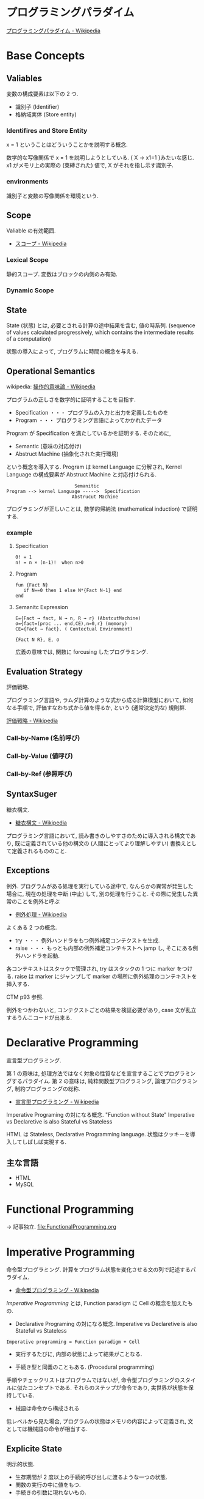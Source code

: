 #+OPTIONS: toc:nil
* プログラミングパラダイム

[[http://ja.wikipedia.org/wiki/%E3%83%97%E3%83%AD%E3%82%B0%E3%83%A9%E3%83%9F%E3%83%B3%E3%82%B0%E3%83%91%E3%83%A9%E3%83%80%E3%82%A4%E3%83%A0][プログラミングパラダイム - Wikipedia]]

* Base Concepts
** Valiables
変数の構成要素は以下の 2 つ.

- 識別子 (Identifier)
- 格納域実体 (Store entity)

*** Identifires and Store Entity
x = 1 ということはどういうことかを説明する概念.

数学的な写像関係で x = 1 を説明しようとしている. { X -> x1=1 }みたいな感じ.
x1 がメモリ上の実際の (束縛された) 値で, X がそれを指し示す識別子.

*** environments
識別子と変数の写像関係を環境という.

** Scope
Valiable の有効範囲.

- [[http://ja.wikipedia.org/wiki/%E3%82%B9%E3%82%B3%E3%83%BC%E3%83%97][スコープ - Wikipedia]]

*** Lexical Scope
静的スコープ. 変数はブロックの内側のみ有効.

*** Dynamic Scope

** State
State (状態) とは, 必要とされる計算の途中結果を含む, 値の時系列.
(sequence of values calculated progressively,
which contains the intermediate results of a computation)

状態の導入によって, プログラムに時間の概念を与える.

** Operational Semantics
wikipedia: [[http://ja.wikipedia.org/wiki/%E6%93%8D%E4%BD%9C%E7%9A%84%E6%84%8F%E5%91%B3%E8%AB%96][操作的意味論 - Wikipedia]]
    
プログラムの正しさを数学的に証明することを目指す.

- Specification ・・・ プログラムの入力と出力を定義したものを
- Program ・・・ プログラミング言語によってかかれたデータ

Program が Specification を満たしているかを証明する. そのために,

- Semantic (意味の対応付け)
- Abstruct Machine (抽象化された実行環境)

という概念を導入する. Program は kernel Language に分解され, Kernel Language
の構成要素が Abstruct Machine と対応付けられる.

#+begin_src language
                             Semanitic 
    Program --> kernel Language ----->  Specification
                            Abstrucut Machine
#+end_src

プログラミングが正しいことは, 数学的帰納法 (mathematical induction) で証明する.

*** example
**** Specification
      
#+begin_src language
0! = 1
n! = n × (n-1)!  when n>0
#+end_src

**** Program

#+begin_src oz
fun {Fact N}
   if N==0 then 1 else N*{Fact N-1} end
end
#+end_src

**** Semanitc Expression

#+begin_src language
E={Fact → fact, N → n, R → r} (AbstcutMachine)
σ={fact=(proc ... end,CE),n=0,r} (memory)
CE={Fact → fact}. ( Contectual Environment)

{Fact N R}, E, σ
#+end_src

広義の意味では, 関数に forcusing したプログラミング.

** Evaluation Strategy
評価戦略.

プログラミング言語や, ラムダ計算のような式から成る計算模型において,
如何なる手順で, 評価すなわち式から値を得るか,
という (通常決定的な) 規則群.

[[http://ja.wikipedia.org/wiki/%E8%A9%95%E4%BE%A1%E6%88%A6%E7%95%A5][評価戦略 - Wikipedia]]

*** Call-by-Name (名前呼び)
*** Call-by-Value (値呼び)
*** Call-by-Ref (参照呼び)

** SyntaxSuger
   糖衣構文.

   - [[http://ja.wikipedia.org/wiki/%E7%B3%96%E8%A1%A3%E6%A7%8B%E6%96%87][糖衣構文 - Wikipedia]]

   プログラミング言語において, 読み書きのしやすさのために導入される構文であり,
   既に定義されている他の構文の (人間にとってより理解しやすい)
   書換えとして定義されるもののこと.

** Exceptions
   例外. プログラムがある処理を実行している途中で,
   なんらかの異常が発生した場合に,
   現在の処理を中断 (中止) して, 別の処理を行うこと.
   その際に発生した異常のことを例外と呼ぶ

   - [[http://ja.wikipedia.org/wiki/%E4%BE%8B%E5%A4%96%E5%87%A6%E7%90%86][例外処理 - Wikipedia]]

   よくある 2 つの概念.

   - try  ・・・ 例外ハンドラをもつ例外補足コンテクストを生成.
   - raise ・・・ もっとも内部の例外補足コンテキストへ jamp し, そこにある例外ハンドラを起動.

   各コンテキストはスタックで管理され, try はスタックの 1 つに marker をつける.
   raise は marker にジャンプして marker の場所に例外処理のコンテキストを挿入する.

   CTM p93 参照.

   例外をつかわないと, コンテクストごとの結果を検証必要があり,
   case 文が乱立するうんこコードが出来る.

* Declarative Programming
  宣言型プログラミング.

  第 1 の意味は,
  処理方法ではなく対象の性質などを宣言することでプログラミングするパラダイム.
  第 2 の意味は,
  純粋関数型プログラミング, 論理プログラミング, 制約プログラミングの総称.

  - [[http://ja.wikipedia.org/wiki/%E5%AE%A3%E8%A8%80%E5%9E%8B%E3%83%97%E3%83%AD%E3%82%B0%E3%83%A9%E3%83%9F%E3%83%B3%E3%82%B0][宣言型プログラミング - Wikipedia]]

  Imperative Programing の対になる概念. "Function without State"
  Imperative vs Declaretive is also Stateful vs Stateless
  
  HTML は Stateless, Declarative Programming language.
  状態はクッキーを導入してしばしば実現する.

** 主な言語
- HTML
- MySQL

* Functional Programming
  -> 記事独立.
  [[file:FunctionalProgramming.org]]

* Imperative Programming
命令型プログラミング.
計算をプログラム状態を変化させる文の列で記述するパラダイム.

- [[http://ja.wikipedia.org/wiki/%E5%91%BD%E4%BB%A4%E5%9E%8B%E3%83%97%E3%83%AD%E3%82%B0%E3%83%A9%E3%83%9F%E3%83%B3%E3%82%B0][命令型プログラミング - Wikipedia]]

[[Imperative Programming]] とは, Function paradigm に Cell の概念を加えたもの.

- Declarative Programing の対になる概念.
  Imperative vs Declaretive is also Stateful vs Stateless

#+begin_src language
Imperative programming = Function paradigm + Cell
#+end_src

- 実行するたびに, 内部の状態によって結果がことなる.

- 手続き型と同義のこともある. (Procedural programming)
手順やチェックリストはプログラムではないが,
命令型プログラミングのスタイルに似たコンセプトである.
それらのステップが命令であり, 実世界が状態を保持している.

- 械語は命令から構成される
低レベルから見た場合,
プログラムの状態はメモリの内容によって定義され, 文としては機械語の命令が相当する.

** Explicite State
明示的状態.

- 生存期間が 2 度以上の手続的呼び出しに渡るような一つの状態.
- 関数の実行の中に値をもつ.
- 手続きの引数に現れないもの.

同様なことを関数型パラダイムで実現するためには, 仮引数に状態を持たないといけない.

** Cell
Explicite State (明示的状態) を表す基本型. 二つの構成要素からなる.

- 名前値 (Vaiue)
- 単一代入格納域への参照 (Identifier)

#+begin_src oz
declare
fun {Reverse L}
   % 空リストの cell を生成
   Rs = {NewCell nil}
in
   % リストの各要素を取り出して内部 Cell に結合
   for X in L do
      Rs := X|@Rs
   end

   % 内部セルをリターンする.
   % Ruby っぽい!
   @Rs
end

{Show {Reverse [1 2 3 4]}}
#+end_src

Function Paradigms と Imperative Paradigm の違いは,

- Function 
  - 状態変化しない (Immunity)
  - 機能追加時にインタフェースの変更の影響度がおおきい.
- Inperative
  - 機能追加時にインタフェースの変更の影響度がない. (モジュール性, モジュールプログラミング)
  - 状態変化する.

** Languaages
- C 言語

* Event-Driven Programming
イベント駆動プログラミング.

- [[http://ja.wikipedia.org/wiki/%E3%82%A4%E3%83%99%E3%83%B3%E3%83%88%E9%A7%86%E5%8B%95%E5%9E%8B%E3%83%97%E3%83%AD%E3%82%B0%E3%83%A9%E3%83%9F%E3%83%B3%E3%82%B0][イベント駆動型プログラミング - Wikipedia]]

起動すると共にイベントを待機し,
起こったイベントに従って処理を行うプログラミングパラダイム.

 - イベントハンドラの処理のみをかけばよい
 - GUI でよく利用される.
 - フレームワーク作成側で振る舞いを規定できる.

** 用語
   - イベント 
    プログラムの流れとは別に発生する事象.
   - イベントハンドラ 
     イベントが発生した際に実行すべきサブルーチンのこと. イベントフック, イベントリスナーなどの呼び方がある.
   - トリガ 
    イベントを発生させるきっかけ.
   - イベントディスパッチャ 
     発生したイベントをイベントハンドラに振り分ける機能のこと.
   - イベントキュー 
     複数のイベントが連続して発生した場合に, それらのイベントを待ち行列として保持するデータ構造.
   - イベントループ 
     イベントを待機するループを持つ機構. イベントループ内にイベントディスパッチャを持つ構造が一般的.

     from wikipedia.

* Structured programming
  構造化プログラミング.
  
  構造化プログラミングではプログラミング言語が持つステートメントを
  直接使ってプログラムを記述するのではなく,
  それらを抽象化したステートメントを持つ仮想機械を想定し,
  その仮想機械上でプログラムを記述する.
  普通, 抽象化は 1 段階ではなく階層的である.
  各階層での実装の詳細は他の階層と隔離されており,
  実装の変更の影響はその階層内のみに留まる (Abstract data structures).
  各階層はアプリケーションに近い抽象的な方から土台に向かって順序付けられている.
  この順序は各階層を設計した時間的な順番とは必ずしも一致しない (Concluding remarks)

  [[http://ja.wikipedia.org/wiki/%E6%A7%8B%E9%80%A0%E5%8C%96%E3%83%97%E3%83%AD%E3%82%B0%E3%83%A9%E3%83%9F%E3%83%B3%E3%82%B0][- 構造化プログラミング - Wikipedia]]

  標準的な制御構造のみを使い,
  プログラム全体を段階的に細かな単位に分割して処理を記述していく手法.
  
  - [[http://e-words.jp/w/E6A78BE980A0E58C96E38397E383ADE382B0E383A9E3839FE383B3E382B0.html][構造化プログラミングとは 【 structured programming 】 : IT 用語辞典]]
  
  「制御の流れ」を構造化しただけであり,
  「データ構造」には何の制限や規則も設けていない.
  
  「芸術品」から脱却して「工業製品」へ遷移すること,
  あるいは, 「処理性能重視」から「保守性重視」へ向かったもの.
  別の見方をすれば, 処理効率を犠牲にして, 作りやすさや理解容易性を求めたもの.
  
  - [[http://monoist.atmarkit.co.jp/mn/articles/1009/17/news118.html][構造化プログラミングからオブジェクト指向への進化 - MONOist (モノイスト)]]

  ときどき, 勘違いされているが構造化プログラミングとは
  「手続き型言語」のことでもなければ「 goto を使わないプログラミング」のことでもない.

  つまり, 現代風に言い換えると「レイヤリングアーキテクチャ」のようなもので,
  ある土台の上にさらに抽象化した土台をおき,
  その上にさらに・・・というようにプログラムをくみ上げていく考え方のことだ.

  - [[http://qiita.com/hirokidaichi/items/591ad96ab12938878fe1][新人プログラマに知っておいてもらいたい人類がオブジェクト指向を手に入れるまでの軌跡 - Qiita]]

** 三つの構造化文
   ダイクストラが提唱.
*** 順次
    順接, 順構造とも言われる. プログラムに記された順に, 逐次処理を行なっていく.
    プログラムの記述とコンピュータの動作経過が一致するプログラム構造である.
    
*** 反復
    一定の条件が満たされている間処理を繰り返す.

*** 分岐
    ある条件が成立するなら処理 A を, そうでなければ処理 B を行なう.

* Object-Oriented Programming
  オブジェクト指向型プログラミング.
  -> 記事独立.

* Detarministic Dataflow Programming
決定性データフロープログラミング.

関数型パラダイムをべースにしている.

- [[http://ja.wikipedia.org/wiki/%E3%83%87%E3%83%BC%E3%82%BF%E3%83%95%E3%83%AD%E3%83%BC%E3%83%97%E3%83%AD%E3%82%B0%E3%83%A9%E3%83%9F%E3%83%B3%E3%82%B0][データフロープログラミング - Wikipedia]]

スレッド処理, 時間経過をともなうのにも関わらず, 実行結果はつねに一定!
これが, Deterministic と名づけられた所以.

Deerministic is not Obsarbable.

アイデア自体は 70 年代に提示されたアイデアのに, 今まで忘れ去れれていた.

- MultiCore, ManyCore Processing (マルチコア, メニーコア)
- Destributed Computing
- Concurrent Deployment
- BigData Computing

以上のようなキーワードとともに,
21 世紀の今こそ注目をあびるべき, 次世代プログラミングパラダイム!
(とピーターバンロイさんがいっていた)

CTMCP, Chapter 4

** Detarministic Dataflow
*** Unbound Value
メモリ上に値が存在しないが, 宣言された変数.

- C/C++ では, ゴミ (不定データ) が格納されている.
- Java は 0 初期化されている.
- Prolog は実行時にエラー終了する.
- Oz は値が bind されるまでまちあわせる.

*** DataFlow Value
Unbound Value が bind されるまでプログラムの実行を待ち合わせるような宣言的変数.

Bind されたときの実行を Dataflow Execution という.

このデータフロー変数によって, No Race Conditions (非強豪状態) を実現する!
(これがもっともこのパラダイムで大事)

- [[http://ja.wikipedia.org/wiki/%E7%AB%B6%E5%90%88%E7%8A%B6%E6%85%8B][競合状態 - Wikipedia]]

** Threads
プログラムの処理の単位 (Thread of Program)

- Each thread is sequential.
- Each thread is independent of the others.
- Two threads can communicate if they share a variable

Wikipedia では CPU のひとつの処理単位と定義されている.

[[http://ja.wikipedia.org/wiki/%E3%82%B9%E3%83%AC%E3%83%83%E3%83%89_(%E3%82%B3%E3%83%B3%E3%83%94%E3%83%A5%E3%83%BC%E3%82%BF)][- スレッド (コンピュータ) - Wikipedia]]

** Streams
リストの終端が Unbound Variable であるもの.

Streams は 2 つの Thread 間の通信チャネルとして利用できる.

Stream の構成要素は以下.

- Producer
  ストリームのデータを生成.

- Consumer
  Producer から生成されたストリームのデータを受け取ってアクションを起こす.

- Transformer
  Producer と Consumer との間を仲介する.

- Pipeline
  Producer と Consumer と Transformer の間を仲介する.

単一格納変数 (single-assined value) の性質 (一度しか代入できない)
を同期のスレッド間通信のための手段にする.

平行スレッドのなかで Stream を読み書きするものを Agents という.

n#+begin_src language
          S1=1|2|3..              S2=1|4|9..
  Produce ----------> Transformer --------> Consuemer
 S1={Prod 1}          S2={Trans S1}         {Disp S2}
#+end_src

** NonDeterminism
非決定性. プログラムの実行結果を決定ことができるシステムの能力.

Nondeterminism は managed されることが必須!
しかし, 制御がとても難しい.
だからこそ, Determinism が重要なのだと.

*** Scheduler
どのスレッドを実行するかを決める, システムの一部をスケジューラという.

** Concurrency Transparency
平行透過性.

複数のユーザーが 1 つのリソースを共有して使用するとき,
それらユーザーに競合状態を気づかせてはならない.

- [[http://ja.wikipedia.org/wiki/%E9%80%8F%E9%81%8E%E6%80%A7_(%E6%83%85%E5%A0%B1%E5%B7%A5%E5%AD%A6)][透過性 (情報工学) - Wikipedia]]

*** concurrency for dummies
平行性のためのダミースレッド.

平行透過性のためには, いくらスレッドを動的に追加しようとも, 削除しようとも,
最終的に得られる結果はかわらない (Deterministic!)

それは, スレッドの各処理を incremental に動作させることで*.

可能となる 

* Concurrent Programming

[[file:ConcurrentProgramming.org][Concurrent Programming]]

* Multi-agent dataflow programmming
マルチエジェーントデータフロープログラミング.

Concurrency を解決するためのいろいろなパラダイムのなかで,
最強のパラダイムがこれだとピーターバンロイさんはいう.

なぜなら, Deterministic Dataflow Programming をベースに,
NonDeterminism の制御を機能追加したから.

(Deterministic Dataflow Programming に, Port という明示的状態をくわえた)

- [[http://ja.wikipedia.org/wiki/%E3%83%9E%E3%83%AB%E3%83%81%E3%82%A8%E3%83%BC%E3%82%B8%E3%82%A7%E3%83%B3%E3%83%88%E3%82%B7%E3%82%B9%E3%83%86%E3%83%A0][マルチエージェントシステム - Wikipedia]]

Distributed System ともいう.

CTMCP, Chapter 5

** Port
ボート. Named Steram.名前のつけられたストリーム.

以下の操作をもつ, Abstruct Data Structure.

- Port Creation
- Message Sending
  - Asyncronize
  - Syncronize

** Agents
通信モデルは大きく 2 つに分けられる.

- Client-Server Architectures
- Pear-to-Pear Architectures

Client,Server,Pear を Agent という.

- [[http://ja.wikipedia.org/wiki/%E3%82%BD%E3%83%95%E3%83%88%E3%82%A6%E3%82%A7%E3%82%A2%E3%82%A8%E3%83%BC%E3%82%B8%E3%82%A7%E3%83%B3%E3%83%88][ソフトウェアエージェント - Wikipedia]]

以下の構成要素をもつ.

- have identity     ... mail address
- recieve messages  ... mailbox
- process messeges  ... orderd mailbox
- reply to messeges ... pre-addressed return letter

エージェントは独立実体で, 自身の局所的な目的を目指して仕事をする.
相互作用が適切に設計されていればエージェントは大局的仕事も達成する.

CTMCP, Chapter 5 より.

Agent をもちいるプログラミングを,
Object-Oriented Programming と対比されて,
Agent-Oriented Programming ということもある.

ただし, Agent は必ずしも Object でなくてもよい. 2 つのうちのどちらか.

- Object
- Transition state-functions

*** Coordinator
Agent のなかでほかの Agent をまとめる Agent を Coordinator という. 以下の性質をもつ.

- 代理性 ・・・他の Agent の代理をして処理をおこなう. 処理の結果を Agent に通知.
- 知性   ・・・ 他の Agent から情報をあつめを代表して判断を下す.
- 移動性 ・・・他の Agent を代表して判断を下す.

Master (Coordinator)-Slave Archtecture.

- [[http://ja.wikipedia.org/wiki/%E3%83%9E%E3%82%B9%E3%82%BF%E3%83%BC%E3%82%B9%E3%83%AC%E3%83%BC%E3%83%96][マスタースレーブ - Wikipedia]]

*** Stateless Agent
あるメッセージを受信したときに, そのメッセージに応じてアクションをとる Agents.
アクションは受信メッセージに依存する.

Agent はひとつのスレッドと複数のポートをもつ. ボートは明示的変数 (Cell) と同義.

この Port 以外は Immutable なデータ構造. Port のみがメモリ上に確保される.

*** State with Agent
ポートの他に State (明示的状態) をもつこともある.

処理の実行自体は Stream データ構造に入った function のプロシージャごとに実施する
(Immutable and incremental) が, State によって Reply の方法を変える.

** Protocol
Message の送信と受信のルール.

[[http://ja.wikipedia.org/wiki/%E9%80%9A%E4%BF%A1%E3%83%97%E3%83%AD%E3%83%88%E3%82%B3%E3%83%AB][- 通信プロトコル - Wikipedia]]

プロトコルにしたがうことで, デッドロックを防ぐ.

*** BroadCast
他の複数のエージェント (Multi-Agent) に通信を送る.

*** Contract Net
契約ネットプロトコル.
[[http://en.wikipedia.org/wiki/Contract_Net_Protocol][Contract Net Protocol - Wikipedia, the free encyclopedia]]

** Ozma
 Multi-agent dataflow programmming を実現するための言語. Scala と Oz を合体させた.

ピーターバンロイさん直々の説明動画は以下で見れる.

- [[http://www.infoq.com/presentations/Ozma-Extending-Scala-with-Oz-Concurrency][Ozma: Extending Scala with Oz Concurrency]]

github repository.

- [[https://github.com/sjrd/ozma][sjrd/ozma]]

* Active Objects Programming (Object-Based Agent)
オブジェクト指向におけるオブジェクトを,
自ら判断し処理できる機能を持ったエージェントと呼ばれるモジュールに
置き換えたもの.

Object-Oriented Programming と Multi-Agent Programming の 2 つのパラダイムを
合体させてできたパラダイム.

オブジェクトの属性ではなくて振る舞いが重要視される.

- [[http://itpro.nikkeibp.co.jp/word/page/10024992/][「エージェント指向」とは:ITpro]]
- [[http://www.ogis-ri.co.jp/otc/hiroba/technical/agent/article/index.html][エージェント指向が目指すもの -INDEX-]]

English の Wikipedia に OOP と AOP の対応比較表がある.

- http://en.wikipedia.org/wiki/Agent-oriented_programming

* Books
* Links
- [[http://www.ibm.com/developerworks/jp/opensource/library/itm-progevo1/][プログラミング言語の進化を追え: 第 1 回 サルでも分かるプログラミング言語の新潮流 (前篇)]]
- [[http://www.ibm.com/developerworks/jp/opensource/library/itm-progevo2/index.html][プログラミング言語の進化を追え: 第 2 回 サルでも分かるプログラミング言語の新潮流 (後篇)]]

